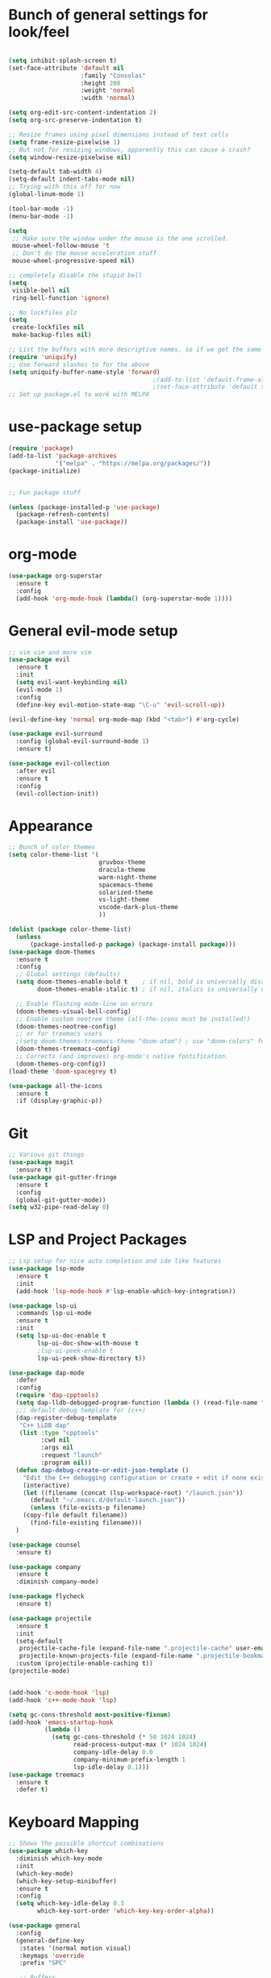 #+STARTUP: overview
* Bunch of general settings for look/feel
#+BEGIN_SRC emacs-lisp

(setq inhibit-splash-screen t)
(set-face-attribute 'default nil
					:family "Consolas"
					:height 200
					:weight 'normal
					:width 'normal)

(setq org-edit-src-content-indentation 2)
(setq org-src-preserve-indentation t)

;; Resize frames using pixel dimensions instead of text cells
(setq frame-resize-pixelwise 1)
;; But not for resizing windows, apparently this can cause a crash?
(setq window-resize-pixelwise nil)

(setq-default tab-width 4)
(setq-default indent-tabs-mode nil)
;; Trying with this off for now
(global-linum-mode 1)

(tool-bar-mode -1)
(menu-bar-mode -1)

(setq
 ;; Make sure the window under the mouse is the one scrolled.
 mouse-wheel-follow-mouse 't
 ;; Don't do the mouse acceleration stuff
 mouse-wheel-progressive-speed nil)

;; completely disable the stupid bell
(setq
 visible-bell nil
 ring-bell-function 'ignore)

;; No lockfiles plz
(setq
 create-lockfiles nil
 make-backup-files nil)

;; List the buffers with more descriptive names, so if we get the same filename in multiple directories it lists them as dir|filename
(require 'uniquify)
;; Use forward slashes to for the above
(setq uniquify-buffer-name-style 'forward)
										;(add-to-list 'default-frame-alist '(font . default-font))
										;(set-face-attribute 'default t :font default-font :height 150) 
;; Set up package.el to work with MELPA
#+END_SRC
* use-package setup
#+begin_src emacs-lisp
(require 'package)
(add-to-list 'package-archives
			 '("melpa" . "https://melpa.org/packages/"))
(package-initialize)


;; Fun package stuff

(unless (package-installed-p 'use-package)
  (package-refresh-contents)
  (package-install 'use-package))
#+end_src
* org-mode
#+begin_src emacs-lisp
(use-package org-superstar
  :ensure t
  :config
  (add-hook 'org-mode-hook (lambda() (org-superstar-mode 1))))
#+end_src
* General evil-mode setup
#+begin_src emacs-lisp
;; vim vim and more vim
(use-package evil
  :ensure t
  :init
  (setq evil-want-keybinding nil)
  (evil-mode 1)
  :config
  (define-key evil-motion-state-map "\C-u" 'evil-scroll-up))

(evil-define-key 'normal org-mode-map (kbd "<tab>") #'org-cycle)

(use-package evil-surround
  :config (global-evil-surround-mode 1)
  :ensure t)

(use-package evil-collection
  :after evil
  :ensure t
  :config
  (evil-collection-init))
#+end_src
* Appearance
#+begin_src emacs-lisp
;; Bunch of color themes
(setq color-theme-list '(
						 gruvbox-theme
						 dracula-theme
						 warm-night-theme
						 spacemacs-theme
						 solarized-theme
						 vs-light-theme
						 vscode-dark-plus-theme
						 ))

(dolist (package color-theme-list)
  (unless
	  (package-installed-p package) (package-install package)))
(use-package doom-themes
  :ensure t
  :config
  ;; Global settings (defaults)
  (setq doom-themes-enable-bold t    ; if nil, bold is universally disabled
        doom-themes-enable-italic t) ; if nil, italics is universally disabled

  ;; Enable flashing mode-line on errors
  (doom-themes-visual-bell-config)
  ;; Enable custom neotree theme (all-the-icons must be installed!)
  (doom-themes-neotree-config)
  ;; or for treemacs users
  ;(setq doom-themes-treemacs-theme "doom-atom") ; use "doom-colors" for less minimal icon theme
  (doom-themes-treemacs-config)
  ;; Corrects (and improves) org-mode's native fontification.
  (doom-themes-org-config))
(load-theme 'doom-spacegrey t)

(use-package all-the-icons
  :ensure t
  :if (display-graphic-p))
#+end_src
* Git
#+begin_src emacs-lisp
;; Various git things
(use-package magit
  :ensure t)
(use-package git-gutter-fringe
  :ensure t
  :config
  (global-git-gutter-mode))
(setq w32-pipe-read-delay 0)
#+end_src
* LSP and Project Packages

#+begin_src emacs-lisp
;; Lsp setup for nice auto completion and ide like features
(use-package lsp-mode
  :ensure t
  :init
  (add-hook 'lsp-mode-hook #'lsp-enable-which-key-integration))

(use-package lsp-ui
  :commands lsp-ui-mode
  :ensure t
  :init
  (setq lsp-ui-doc-enable t
        lsp-ui-doc-show-with-mouse t
        ;lsp-ui-peek-enable t
        lsp-ui-peek-show-directory t))

(use-package dap-mode
  :defer
  :config
  (require 'dap-cpptools)
  (setq dap-lldb-debugged-program-function (lambda () (read-file-name "Select file to debug.")))
  ;;; default debug template for (c++)
  (dap-register-debug-template
   "C++ LLDB dap"
   (list :type "cpptools"
         :cwd nil
         :args nil
         :request "launch"
         :program nil))
  (defun dap-debug-create-or-edit-json-template ()
    "Edit the C++ debugging configuration or create + edit if none exists yet."
    (interactive)
    (let ((filename (concat (lsp-workspace-root) "/launch.json"))
	  (default "~/.emacs.d/default-launch.json"))
      (unless (file-exists-p filename)
	(copy-file default filename))
      (find-file-existing filename)))
  )

(use-package counsel
  :ensure t)

(use-package company
  :ensure t
  :diminish company-mode)

(use-package flycheck
  :ensure t)

(use-package projectile
  :ensure t
  :init
  (setq-default
   projectile-cache-file (expand-file-name ".projectile-cache" user-emacs-directory)
   projectile-known-projects-file (expand-file-name ".projectile-bookmarks" user-emacs-directory))
  :custom (projectile-enable-caching t))
(projectile-mode)


(add-hook 'c-mode-hook 'lsp)
(add-hook 'c++-mode-hook 'lsp)

(setq gc-cons-threshold most-positive-fixnum)
(add-hook 'emacs-startup-hook
		  (lambda ()
			(setq gc-cons-threshold (* 50 1024 1024)
				  read-process-output-max (* 1024 1024)
				  company-idle-delay 0.0
				  company-minimum-prefix-length 1
				  lsp-idle-delay 0.1)))
(use-package treemacs
  :ensure t
  :defer t)
  
#+end_src

* Keyboard Mapping

#+begin_src emacs-lisp
;; Shows the possible shortcut combinations 
(use-package which-key
  :diminish which-key-mode
  :init
  (which-key-mode)
  (which-key-setup-minibuffer)
  :ensure t
  :config
  (setq which-key-idle-delay 0.3
		which-key-sort-order 'which-key-key-order-alpha))

(use-package general
  :config
  (general-define-key
   :states '(normal motion visual)
   :keymaps 'override
   :prefix "SPC"

   ;; Buffers
   "b" '(nil :which-key "buffer")
   "bb" '(counsel-switch-buffer :which-key "switch buffers")
   "bd" '(evil-delete-buffer :which-key "delete buffer")

   "c" '(nil :which-key "code")
   "cd" '(dap-debug :which-key "debug")
   "ce" '(lsp-treemacs-errors-list :which-key "show errors")
   "cf" '(nil :which-key "find")
   "cfd" '(lsp-ui-peek-find-definitions :which-key "find definition")
   "cfr" '(lsp-ui-peek-find-references :which-key "find references")
   "cr" '(lsp-rename :which-key "rename")
   "csd" '(lsp-ui-doc-glance :which-key "show documentation")
   
   "f" '(nil :which-key "file")
   "fb" '(counsel-bookmark :which-key "bookmarks")
   "ff" '(counsel-find-file :which-key "find file")
   "fr" '(counsel-recentf :which-key "recent files")
   "fR" '(rename-file :which-key "rename file")
   "fs" '(save-buffer :which-key "save buffer")
   "fS" '(evil-write-all :which-key "save all buffers")

   "g" '(nil :which-key "git")
   "gs" '(magit-status :which-key "git status")

   "o" '(nil :which-key "open")
   "os" '(eshell :which-key "open shell")
   "of" '(make-frame :which-key "open frame")

   "p" '(nil :which-key "project")
   "pc" '(projectile-compile-project :which-key "compile project")
   "pk" '(projectile-configure-project :which-key "configure project")
   "psp" '(projectile-switch-project :which-key "switch project")
   "pf" '(projectile-find-file :which-key "find file")
   "pod" '(projectile-dired :which-key "open in dired")
   "pr" '(projectile-run-project :which-key "run project")

   ;; Windows
   "w" '(nil :which-key "window")
   "wN" '(make-frame :which-key "make frame")
   "wv" '(evil-window-vsplit :which-key "vertical split")
   "ws" '(evil-window-split :which-key "horizontal split")
   "wd" '(evil-window-delete :which-key "delete window")
   "wl" '(evil-window-right :which-key "evil-window-right")
   "wh" '(evil-window-left :which-key "evil-window-left")
   "wj" '(evil-window-down :which-key "evil-window-down")
   "wk" '(evil-window-up :which-key "evil-window-up")
   "wz" '(text-scale-adjust :which-key "text zoom")

   )
  :ensure t)
#+end_src

* Rest
#+BEGIN_SRC emacs-lisp
;; Treesitter for syntax highlighting
(use-package tree-sitter
  :ensure t)
(use-package tree-sitter-langs
  :ensure t)

(global-tree-sitter-mode)
(add-hook 'tree-sitter-after-on-hook #'tree-sitter-hl-mode)


;; For trying packages
(use-package try
  :ensure t)

(use-package powerline
  :ensure t
  :config (powerline-default-theme))
(setq custom-file "~/.emacs.d/custom.el")
#+END_SRC

* C/C++ behavior
#+begin_src emacs-lisp

(setq c-default-style "linux"
	  c-basic-offset 4)

(use-package clang-format
  :ensure t)

(defun clang-format-save-hook-for-this-buffer ()
  "Create a buffer local save hook."
  (add-hook 'before-save-hook
            (lambda ()
              (when (locate-dominating-file "." ".clang-format")
                (clang-format-buffer))
              ;; Continue to save.
              nil)
            nil
            ;; Buffer local hook.
            t))

;; Run this for each mode you want to use the hook.
(add-hook 'c-mode-hook (lambda () (clang-format-save-hook-for-this-buffer)))
(add-hook 'c++-mode-hook (lambda () (clang-format-save-hook-for-this-buffer)))
(add-hook 'glsl-mode-hook (lambda () (clang-format-save-hook-for-this-buffer)))

(use-package cmake-mode
  :ensure t)

;; stolen from https://stackoverflow.com/questions/17659212/dont-display-compilation-buffer-in-emacs-until-the-process-exits-with-error-o/17788551#17788551
(defun brian-compile-finish (buffer outstr)
  (unless (string-match "finished" outstr)
    (switch-to-buffer-other-window buffer))
  t)

(setq compilation-finish-functions 'brian-compile-finish)

(defadvice compilation-start
  (around inhibit-display
      (command &optional mode name-function highlight-regexp))
  (if (not (string-match "^\\(find\\|grep\\)" command))
      (cl-letf ((display-buffer   #'ignore)
                (set-window-point #'ignoreco)
                (goto-char        #'ignore))
        (save-window-excursion
          ad-do-it))
    ad-do-it))

(ad-activate 'compilation-start)

(provide 'only-display-compile-on-error)
(setq c-doc-comment-style '((c-mode . doxygen)
                            (c++-mode .doxygen)))

#+end_src



#+begin_src emacs-lisp

(use-package rust-mode
  :ensure t)
(setq rust-format-on-save t)
(add-hook 'rust-mode-hook
          (lambda () (prettify-symbols-mode)))
(add-hook 'rust-mode-hook #'lsp)
#+end_src

* Modeline
#+BEGIN_SRC emacs-lisp
(use-package doom-modeline
  :ensure t
  :init (doom-modeline-mode 1))
#+END_SRC
